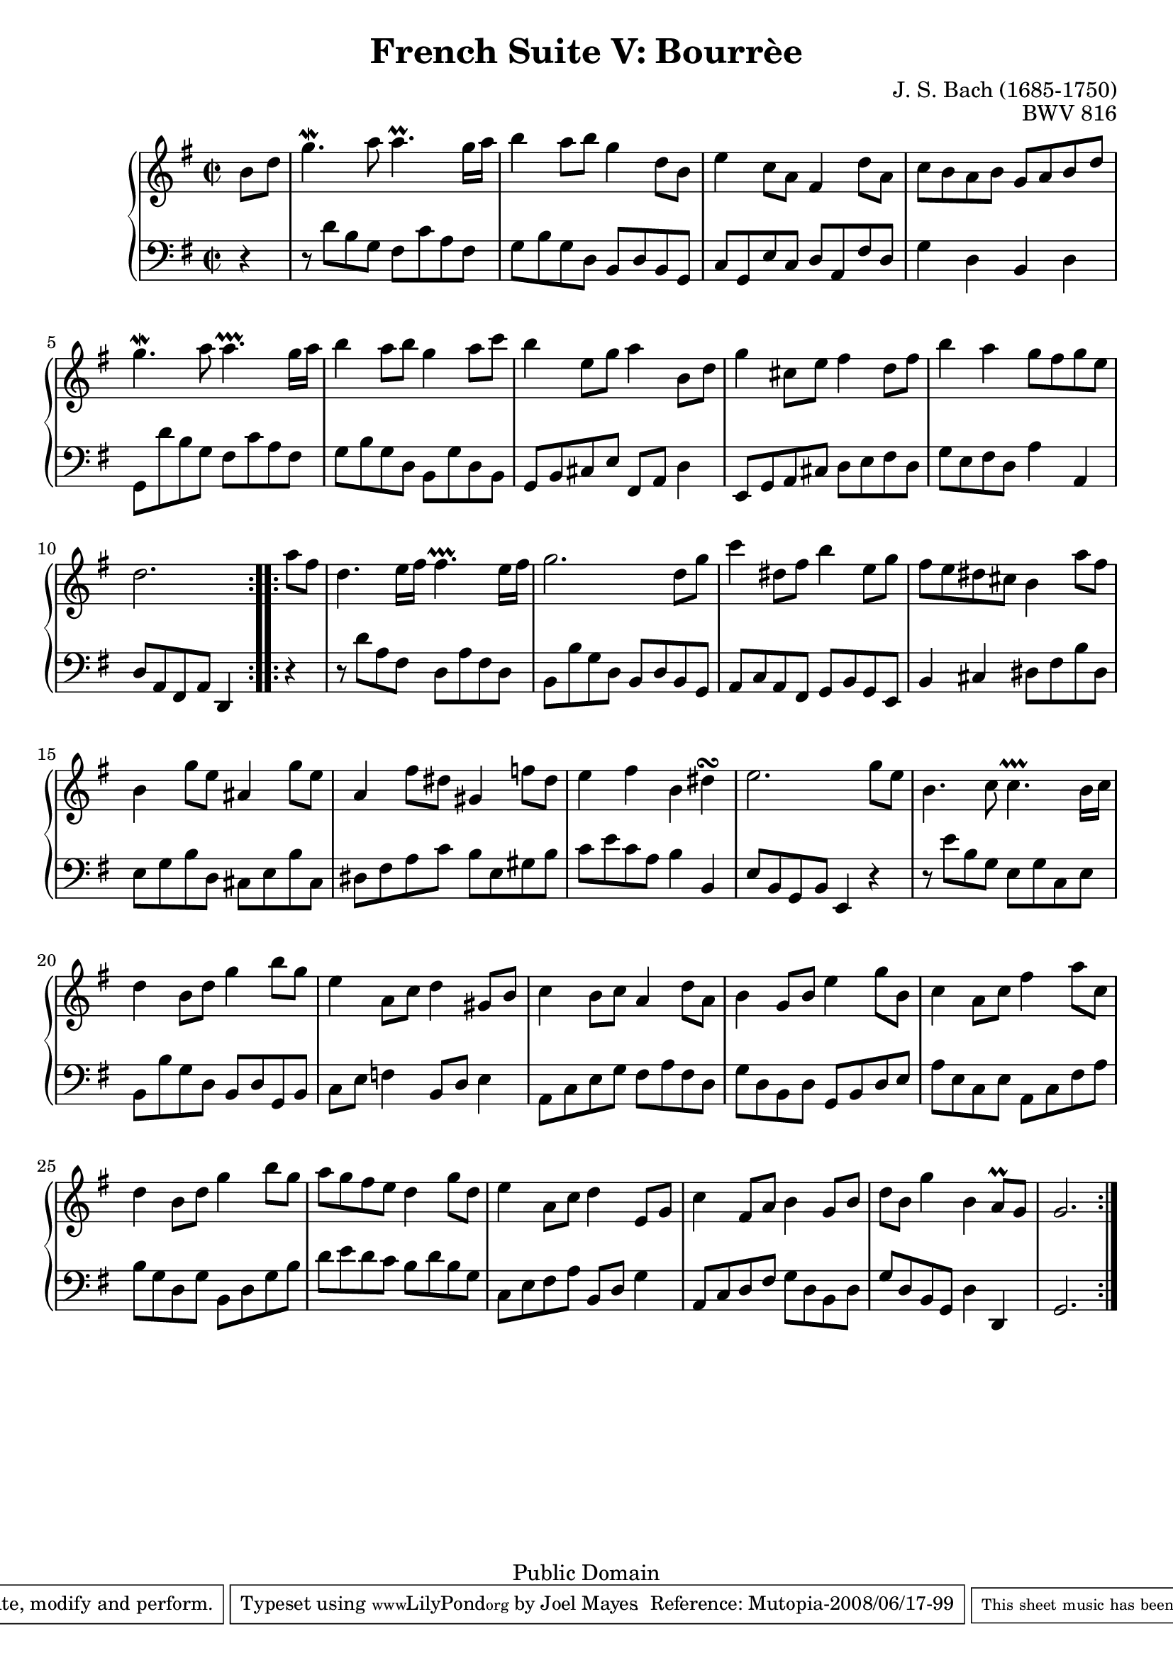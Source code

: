 \version "2.11.46"

\header {
  title        = "French Suite V: Bourrèe"
  composer     = "J. S. Bach (1685-1750)"
  opus         = "BWV 816"
  style        = "Baroque"
  copyright    = "Public Domain"
  enteredby    = "Joel Mayes"
  lastupdated  = ""
  date         = "1722"

  mutopiatitle       = "French Suite no. 5 in G major"
  mutopiacomposer    = "BachJS"
  mutopiaopus        = "BWV 816"
  mutopiainstrument  = "Harpsichord, Piano"
  mutopiasource      = "Unknown"
  maintainer         = "Joel Mayes"
  maintainerEmail    = "joel_mayes@dingoblue.net.au"

 footer = "Mutopia-2008/06/17-99"
 tagline = \markup { \override #'(box-padding . 1.0) \override #'(baseline-skip . 2.7) \box \center-align { \small \line { Sheet music from \with-url #"http://www.MutopiaProject.org" \line { \teeny www. \hspace #-1.0 MutopiaProject \hspace #-1.0 \teeny .org \hspace #0.5 } • \hspace #0.5 \italic Free to download, with the \italic freedom to distribute, modify and perform. } \line { \small \line { Typeset using \with-url #"http://www.LilyPond.org" \line { \teeny www. \hspace #-1.0 LilyPond \hspace #-1.0 \teeny .org } by \maintainer \hspace #-1.0 . \hspace #0.5 Reference: \footer } } \line { \teeny \line { This sheet music has been placed in the public domain by the typesetter, for details see: \hspace #-0.5 \with-url #"http://creativecommons.org/licenses/publicdomain" http://creativecommons.org/licenses/publicdomain } } } }
}

Global = {
  
  \key g \major
  \override Staff.TimeSignature   #'style = #'C
  \time 2/2
  \partial 4
}

VoiceI =  \relative c'' {
  \repeat volta 2 {
    b8 d g4.\mordent a8 a4.\prall g16 a
    b4 a8 b g4 d8 b
    e4 c8 a fis4 d'8 a
    c b a b g a b d
    g4.\mordent a8 a4.\prallprall g16 a
    b4 a8 b g4 a8 c
    b4 e,8 g a4 b,8 d
    g4 cis,8 e fis4  d8 fis
    b4 a g8 fis g e d2.
  }
  \repeat volta 2 {
    a'8 fis
    d4. e16 fis fis4.\prallprall e16 fis
    g2. d8 g
    c4 dis,8 fis b4 e,8 g
    fis e dis cis b4 a'8 fis
    b,4 g'8 e ais,4 g'8 e
    a,4 fis'8 dis gis,4 f'8 dis
    e4 fis b, dis\turn
    e2. g8 e
    b4. c8 c4.\prallprall b16 c
    d4 b8 d g4 b8 g
    e4 a,8 c d4 gis,8 b
    c4 b8 c a4 d8 a 
    b4 g8 b e4 g8 b,
    c4 a8 c fis4 a8 c,
    d4 b8 d g4 b8 g
    a g fis e d4 g8 d
    e4 a,8 c d4 e,8 g
    c4 fis,8 a b4 g8 b
    d b g'4 b, a8\prall g
    g2.
  }
}

VoiceII =  \relative c' {
  \repeat volta 2 {
    r4
    r8 d b g fis c' a fis 
    g b g d b d b g
    c g e' c d a fis' d
    g4 d b d
    g,8 d'' b g fis c' a fis
    g b g d b g' d b
    g b cis e fis, a d4
    e,8 g a cis d e fis d
    g e fis d a'4 a,
    d8 a fis a d,4
  }
  \repeat volta 2 {
    r4
    r8 d'' a fis d a' fis d
    b b' g d b d b g
    a c a fis g b g e
    b'4 cis dis8 fis b dis,
    e g b d, cis e b' cis,
    dis fis a c b e, gis b
    c e c a b4 b,
    e8 b g b e,4 r
    r8 e'' b g e g c, e
    b b' g d b d g, b
    c e f4 b,8 d e4
    a,8 c e g fis a fis d
    g d b d g, b d e
    a e c e a, c fis a
    b g d g b, d g b
    d e d c b d b g
    c, e fis a b, d g4
    a,8 c d fis g d b d
    g d b g d'4 d,
    g2.
  }
}

\score {
  \context PianoStaff <<
    \context Staff = Upper {
      \Global
      \clef treble
      \context Voice = "i" \VoiceI
    }
    \context Staff = Lower {
      \Global
      \clef bass
      \context Voice = "ii" \VoiceII
    }
  >>
  \layout { }
  \midi { }
}

